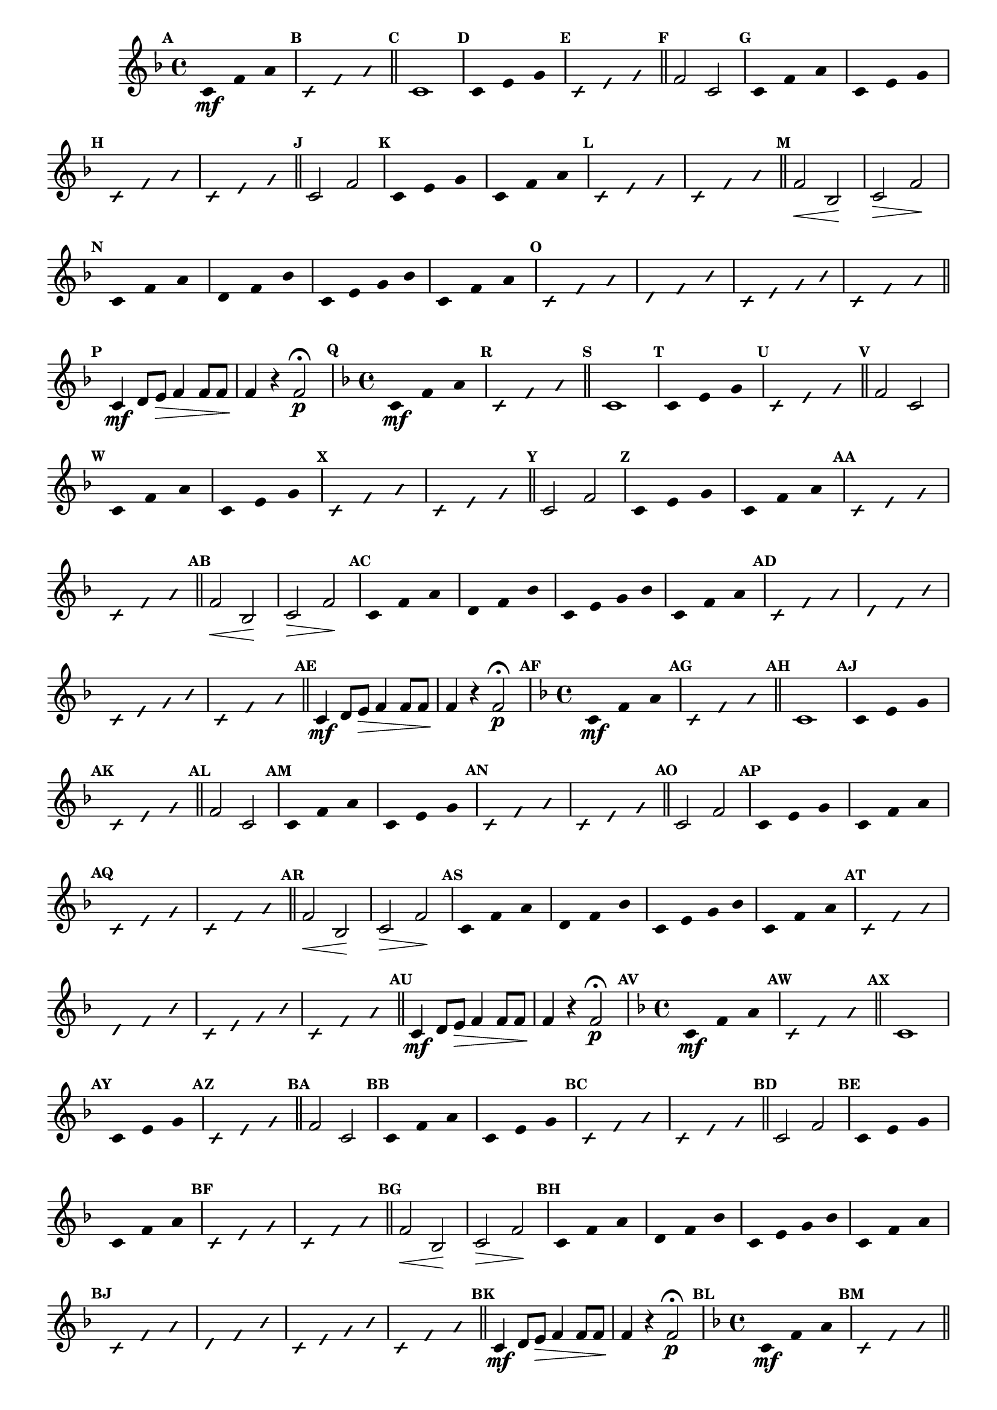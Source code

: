 % -*- coding: utf-8 -*-

\version "2.16.0"

%\header { texidoc="77 - fa maior" }

\relative c' {


                                % CLARINETE

  \tag #'cl {

    \time 4/4
    \key f \major

    \override Score.BarNumber #'transparent = ##t
    \set Score.markFormatter = #format-mark-numbers
    \override Score.RehearsalMark #'font-size = #-2
    \override Staff.TimeSignature #'style = #'()

    \mark \default
    \override Stem #'transparent = ##t	

    c4*4/3\mf f a


    \override NoteHead #'style = #'slash
    \override NoteHead #'font-size = #-4
    \mark \default
    c,4*4/3 f a

    \bar "||" 

    \revert NoteHead #'style 
    \revert NoteHead #'font-size
    \revert Stem #'transparent
    \mark \default
    c,1

    \override Stem #'transparent = ##t
    \mark \default
    c4*4/3 e g

    \override NoteHead #'style = #'slash
    \override NoteHead #'font-size = #-4
    \mark \default
    c,4*4/3 e g

    \bar "||"
    \revert NoteHead #'style 
    \revert NoteHead #'font-size
    \revert Stem #'transparent
    \mark \default
    f2 c

    \override Stem #'transparent = ##t
    \mark \default
    c4*4/3 f a
    c,4*4/3 e g

    \override NoteHead #'style = #'slash
    \override NoteHead #'font-size = #-4
    \mark \default
    c,4*4/3 f a
    c,4*4/3 e g

    \bar "||"
    \revert NoteHead #'style 
    \revert NoteHead #'font-size
    \revert Stem #'transparent
    \revert Beam #'transparent
    \mark \default
    c,2 f2


    \override Stem #'transparent = ##t
    \override Beam #'transparent = ##t
    \mark \default
    c4*4/3 e g
    c,4*4/3 f a


    \override NoteHead #'style = #'slash
    \override NoteHead #'font-size = #-4
    \mark \default
    c,4*4/3 e g
    c,4*4/3 f a
    \bar "||"

    \revert NoteHead #'style 
    \revert NoteHead #'font-size
    \revert Stem #'transparent
    \revert Beam #'transparent
    \mark \default
    f2\< bes,\! 
    c\> f\!
    
    \override Stem #'transparent = ##t
    \override Beam #'transparent = ##t
    \mark \default
    c4*4/3 f a
    d,4*4/3 f bes
    c,4 e g bes
    c,4*4/3 f a

    \override NoteHead #'style = #'slash
    \override NoteHead #'font-size = #-4
    \mark \default
    
    c,4*4/3 f a
    d,4*4/3 f bes
    c,4 e g bes
    c,4*4/3 f a

    \bar "||"

    \revert NoteHead #'style 
    \revert NoteHead #'font-size
    \revert Stem #'transparent
    \revert Beam #'transparent
    \mark \default
    
    c,4\mf d8 e\> f4 f8 f
    f4\! r f2\p\fermata 



  }

                                % FLAUTA

  \tag #'fl {

    \time 4/4
    \key f \major

    \override Score.BarNumber #'transparent = ##t
    \set Score.markFormatter = #format-mark-numbers
    \override Score.RehearsalMark #'font-size = #-2
    \override Staff.TimeSignature #'style = #'()

    \mark \default
    \override Stem #'transparent = ##t	

    c4*4/3\mf f a


    \override NoteHead #'style = #'slash
    \override NoteHead #'font-size = #-4
    \mark \default
    c,4*4/3 f a

    \bar "||" 

    \revert NoteHead #'style 
    \revert NoteHead #'font-size
    \revert Stem #'transparent
    \mark \default
    c,1

    \override Stem #'transparent = ##t
    \mark \default
    c4*4/3 e g

    \override NoteHead #'style = #'slash
    \override NoteHead #'font-size = #-4
    \mark \default
    c,4*4/3 e g

    \bar "||"
    \revert NoteHead #'style 
    \revert NoteHead #'font-size
    \revert Stem #'transparent
    \mark \default
    f2 c

    \override Stem #'transparent = ##t
    \mark \default
    c4*4/3 f a
    c,4*4/3 e g

    \override NoteHead #'style = #'slash
    \override NoteHead #'font-size = #-4
    \mark \default
    c,4*4/3 f a
    c,4*4/3 e g

    \bar "||"
    \revert NoteHead #'style 
    \revert NoteHead #'font-size
    \revert Stem #'transparent
    \revert Beam #'transparent
    \mark \default
    c,2 f2


    \override Stem #'transparent = ##t
    \override Beam #'transparent = ##t
    \mark \default
    c4*4/3 e g
    c,4*4/3 f a


    \override NoteHead #'style = #'slash
    \override NoteHead #'font-size = #-4
    \mark \default
    c,4*4/3 e g
    c,4*4/3 f a
    \bar "||"

    \revert NoteHead #'style 
    \revert NoteHead #'font-size
    \revert Stem #'transparent
    \revert Beam #'transparent
    \mark \default
    f2\< bes,\! 
    c\> f\!
    
    \override Stem #'transparent = ##t
    \override Beam #'transparent = ##t
    \mark \default
    c4*4/3 f a
    d,4*4/3 f bes
    c,4 e g bes
    c,4*4/3 f a

    \override NoteHead #'style = #'slash
    \override NoteHead #'font-size = #-4
    \mark \default
    
    c,4*4/3 f a
    d,4*4/3 f bes
    c,4 e g bes
    c,4*4/3 f a

    \bar "||"

    \revert NoteHead #'style 
    \revert NoteHead #'font-size
    \revert Stem #'transparent
    \revert Beam #'transparent
    \mark \default
    
    c,4\mf d8 e\> f4 f8 f
    f4\! r f2\p\fermata 


  }

                                % OBOÉ

  \tag #'ob {

    \time 4/4
    \key f \major

    \override Score.BarNumber #'transparent = ##t
    \set Score.markFormatter = #format-mark-numbers
    \override Score.RehearsalMark #'font-size = #-2
    \override Staff.TimeSignature #'style = #'()

    \mark \default
    \override Stem #'transparent = ##t	

    c4*4/3\mf f a


    \override NoteHead #'style = #'slash
    \override NoteHead #'font-size = #-4
    \mark \default
    c,4*4/3 f a

    \bar "||" 

    \revert NoteHead #'style 
    \revert NoteHead #'font-size
    \revert Stem #'transparent
    \mark \default
    c,1

    \override Stem #'transparent = ##t
    \mark \default
    c4*4/3 e g

    \override NoteHead #'style = #'slash
    \override NoteHead #'font-size = #-4
    \mark \default
    c,4*4/3 e g

    \bar "||"
    \revert NoteHead #'style 
    \revert NoteHead #'font-size
    \revert Stem #'transparent
    \mark \default
    f2 c

    \override Stem #'transparent = ##t
    \mark \default
    c4*4/3 f a
    c,4*4/3 e g

    \override NoteHead #'style = #'slash
    \override NoteHead #'font-size = #-4
    \mark \default
    c,4*4/3 f a
    c,4*4/3 e g

    \bar "||"
    \revert NoteHead #'style 
    \revert NoteHead #'font-size
    \revert Stem #'transparent
    \revert Beam #'transparent
    \mark \default
    c,2 f2


    \override Stem #'transparent = ##t
    \override Beam #'transparent = ##t
    \mark \default
    c4*4/3 e g
    c,4*4/3 f a


    \override NoteHead #'style = #'slash
    \override NoteHead #'font-size = #-4
    \mark \default
    c,4*4/3 e g
    c,4*4/3 f a
    \bar "||"

    \revert NoteHead #'style 
    \revert NoteHead #'font-size
    \revert Stem #'transparent
    \revert Beam #'transparent
    \mark \default
    f2\< bes,\! 
    c\> f\!
    
    \override Stem #'transparent = ##t
    \override Beam #'transparent = ##t
    \mark \default
    c4*4/3 f a
    d,4*4/3 f bes
    c,4 e g bes
    c,4*4/3 f a

    \override NoteHead #'style = #'slash
    \override NoteHead #'font-size = #-4
    \mark \default
    
    c,4*4/3 f a
    d,4*4/3 f bes
    c,4 e g bes
    c,4*4/3 f a

    \bar "||"

    \revert NoteHead #'style 
    \revert NoteHead #'font-size
    \revert Stem #'transparent
    \revert Beam #'transparent
    \mark \default
    
    c,4\mf d8 e\> f4 f8 f
    f4\! r f2\p\fermata 


  }

                                % SAX ALTO

  \tag #'saxa {

    \time 4/4
    \key f \major

    \override Score.BarNumber #'transparent = ##t
    \set Score.markFormatter = #format-mark-numbers
    \override Score.RehearsalMark #'font-size = #-2
    \override Staff.TimeSignature #'style = #'()

    \mark \default
    \override Stem #'transparent = ##t	

    c4*4/3\mf f a


    \override NoteHead #'style = #'slash
    \override NoteHead #'font-size = #-4
    \mark \default
    c,4*4/3 f a

    \bar "||" 

    \revert NoteHead #'style 
    \revert NoteHead #'font-size
    \revert Stem #'transparent
    \mark \default
    c,1

    \override Stem #'transparent = ##t
    \mark \default
    c4*4/3 e g

    \override NoteHead #'style = #'slash
    \override NoteHead #'font-size = #-4
    \mark \default
    c,4*4/3 e g

    \bar "||"
    \revert NoteHead #'style 
    \revert NoteHead #'font-size
    \revert Stem #'transparent
    \mark \default
    f2 c

    \override Stem #'transparent = ##t
    \mark \default
    c4*4/3 f a
    c,4*4/3 e g

    \override NoteHead #'style = #'slash
    \override NoteHead #'font-size = #-4
    \mark \default
    c,4*4/3 f a
    c,4*4/3 e g

    \bar "||"
    \revert NoteHead #'style 
    \revert NoteHead #'font-size
    \revert Stem #'transparent
    \revert Beam #'transparent
    \mark \default
    c,2 f2


    \override Stem #'transparent = ##t
    \override Beam #'transparent = ##t
    \mark \default
    c4*4/3 e g
    c,4*4/3 f a


    \override NoteHead #'style = #'slash
    \override NoteHead #'font-size = #-4
    \mark \default
    c,4*4/3 e g
    c,4*4/3 f a
    \bar "||"

    \revert NoteHead #'style 
    \revert NoteHead #'font-size
    \revert Stem #'transparent
    \revert Beam #'transparent
    \mark \default
    f2\< bes,\! 
    c\> f\!
    
    \override Stem #'transparent = ##t
    \override Beam #'transparent = ##t
    \mark \default
    c4*4/3 f a
    d,4*4/3 f bes
    c,4 e g bes
    c,4*4/3 f a

    \override NoteHead #'style = #'slash
    \override NoteHead #'font-size = #-4
    \mark \default
    
    c,4*4/3 f a
    d,4*4/3 f bes
    c,4 e g bes
    c,4*4/3 f a

    \bar "||"

    \revert NoteHead #'style 
    \revert NoteHead #'font-size
    \revert Stem #'transparent
    \revert Beam #'transparent
    \mark \default
    
    c,4\mf d8 e\> f4 f8 f
    f4\! r f2\p\fermata 


  }

                                % SAX TENOR

  \tag #'saxt {

    \time 4/4
    \key f \major

    \override Score.BarNumber #'transparent = ##t
    \set Score.markFormatter = #format-mark-numbers
    \override Score.RehearsalMark #'font-size = #-2
    \override Staff.TimeSignature #'style = #'()

    \mark \default
    \override Stem #'transparent = ##t	

    c4*4/3\mf f a


    \override NoteHead #'style = #'slash
    \override NoteHead #'font-size = #-4
    \mark \default
    c,4*4/3 f a

    \bar "||" 

    \revert NoteHead #'style 
    \revert NoteHead #'font-size
    \revert Stem #'transparent
    \mark \default
    c,1

    \override Stem #'transparent = ##t
    \mark \default
    c4*4/3 e g

    \override NoteHead #'style = #'slash
    \override NoteHead #'font-size = #-4
    \mark \default
    c,4*4/3 e g

    \bar "||"
    \revert NoteHead #'style 
    \revert NoteHead #'font-size
    \revert Stem #'transparent
    \mark \default
    f2 c

    \override Stem #'transparent = ##t
    \mark \default
    c4*4/3 f a
    c,4*4/3 e g

    \override NoteHead #'style = #'slash
    \override NoteHead #'font-size = #-4
    \mark \default
    c,4*4/3 f a
    c,4*4/3 e g

    \bar "||"
    \revert NoteHead #'style 
    \revert NoteHead #'font-size
    \revert Stem #'transparent
    \revert Beam #'transparent
    \mark \default
    c,2 f2


    \override Stem #'transparent = ##t
    \override Beam #'transparent = ##t
    \mark \default
    c4*4/3 e g
    c,4*4/3 f a


    \override NoteHead #'style = #'slash
    \override NoteHead #'font-size = #-4
    \mark \default
    c,4*4/3 e g
    c,4*4/3 f a
    \bar "||"

    \revert NoteHead #'style 
    \revert NoteHead #'font-size
    \revert Stem #'transparent
    \revert Beam #'transparent
    \mark \default
    f2\< bes,\! 
    c\> f\!
    
    \override Stem #'transparent = ##t
    \override Beam #'transparent = ##t
    \mark \default
    c4*4/3 f a
    d,4*4/3 f bes
    c,4 e g bes
    c,4*4/3 f a

    \override NoteHead #'style = #'slash
    \override NoteHead #'font-size = #-4
    \mark \default
    
    c,4*4/3 f a
    d,4*4/3 f bes
    c,4 e g bes
    c,4*4/3 f a

    \bar "||"

    \revert NoteHead #'style 
    \revert NoteHead #'font-size
    \revert Stem #'transparent
    \revert Beam #'transparent
    \mark \default
    
    c,4\mf d8 e\> f4 f8 f
    f4\! r f2\p\fermata 


  }

                                % SAX GENES

  \tag #'saxg {

    \time 4/4
    \key f \major

    \override Score.BarNumber #'transparent = ##t
    \set Score.markFormatter = #format-mark-numbers
    \override Score.RehearsalMark #'font-size = #-2
    \override Staff.TimeSignature #'style = #'()

    \mark \default
    \override Stem #'transparent = ##t	

    c4*4/3\mf f a


    \override NoteHead #'style = #'slash
    \override NoteHead #'font-size = #-4
    \mark \default
    c,4*4/3 f a

    \bar "||" 

    \revert NoteHead #'style 
    \revert NoteHead #'font-size
    \revert Stem #'transparent
    \mark \default
    c,1

    \override Stem #'transparent = ##t
    \mark \default
    c4*4/3 e g

    \override NoteHead #'style = #'slash
    \override NoteHead #'font-size = #-4
    \mark \default
    c,4*4/3 e g

    \bar "||"
    \revert NoteHead #'style 
    \revert NoteHead #'font-size
    \revert Stem #'transparent
    \mark \default
    f2 c

    \override Stem #'transparent = ##t
    \mark \default
    c4*4/3 f a
    c,4*4/3 e g

    \override NoteHead #'style = #'slash
    \override NoteHead #'font-size = #-4
    \mark \default
    c,4*4/3 f a
    c,4*4/3 e g

    \bar "||"
    \revert NoteHead #'style 
    \revert NoteHead #'font-size
    \revert Stem #'transparent
    \revert Beam #'transparent
    \mark \default
    c,2 f2


    \override Stem #'transparent = ##t
    \override Beam #'transparent = ##t
    \mark \default
    c4*4/3 e g
    c,4*4/3 f a


    \override NoteHead #'style = #'slash
    \override NoteHead #'font-size = #-4
    \mark \default
    c,4*4/3 e g
    c,4*4/3 f a
    \bar "||"

    \revert NoteHead #'style 
    \revert NoteHead #'font-size
    \revert Stem #'transparent
    \revert Beam #'transparent
    \mark \default
    f2\< bes,\! 
    c\> f\!
    
    \override Stem #'transparent = ##t
    \override Beam #'transparent = ##t
    \mark \default
    c4*4/3 f a
    d,4*4/3 f bes
    c,4 e g bes
    c,4*4/3 f a

    \override NoteHead #'style = #'slash
    \override NoteHead #'font-size = #-4
    \mark \default
    
    c,4*4/3 f a
    d,4*4/3 f bes
    c,4 e g bes
    c,4*4/3 f a

    \bar "||"

    \revert NoteHead #'style 
    \revert NoteHead #'font-size
    \revert Stem #'transparent
    \revert Beam #'transparent
    \mark \default
    
    c,4\mf d8 e\> f4 f8 f
    f4\! r f2\p\fermata 


  }

                                % TROMPETE

  \tag #'tpt {

    \time 4/4
    \key f \major

    \override Score.BarNumber #'transparent = ##t
    \set Score.markFormatter = #format-mark-numbers
    \override Score.RehearsalMark #'font-size = #-2
    \override Staff.TimeSignature #'style = #'()

    \mark \default
    \override Stem #'transparent = ##t	

    c4*4/3\mf f a


    \override NoteHead #'style = #'slash
    \override NoteHead #'font-size = #-4
    \mark \default
    c,4*4/3 f a

    \bar "||" 

    \revert NoteHead #'style 
    \revert NoteHead #'font-size
    \revert Stem #'transparent
    \mark \default
    c,1

    \override Stem #'transparent = ##t
    \mark \default
    c4*4/3 e g

    \override NoteHead #'style = #'slash
    \override NoteHead #'font-size = #-4
    \mark \default
    c,4*4/3 e g

    \bar "||"
    \revert NoteHead #'style 
    \revert NoteHead #'font-size
    \revert Stem #'transparent
    \mark \default
    f2 c

    \override Stem #'transparent = ##t
    \mark \default
    c4*4/3 f a
    c,4*4/3 e g

    \override NoteHead #'style = #'slash
    \override NoteHead #'font-size = #-4
    \mark \default
    c,4*4/3 f a
    c,4*4/3 e g

    \bar "||"
    \revert NoteHead #'style 
    \revert NoteHead #'font-size
    \revert Stem #'transparent
    \revert Beam #'transparent
    \mark \default
    c,2 f2


    \override Stem #'transparent = ##t
    \override Beam #'transparent = ##t
    \mark \default
    c4*4/3 e g
    c,4*4/3 f a


    \override NoteHead #'style = #'slash
    \override NoteHead #'font-size = #-4
    \mark \default
    c,4*4/3 e g
    c,4*4/3 f a
    \bar "||"

    \revert NoteHead #'style 
    \revert NoteHead #'font-size
    \revert Stem #'transparent
    \revert Beam #'transparent
    \mark \default
    f2\< bes,\! 
    c\> f\!
    
    \override Stem #'transparent = ##t
    \override Beam #'transparent = ##t
    \mark \default
    c4*4/3 f a
    d,4*4/3 f bes
    c,4 e g bes
    c,4*4/3 f a

    \override NoteHead #'style = #'slash
    \override NoteHead #'font-size = #-4
    \mark \default
    
    c,4*4/3 f a
    d,4*4/3 f bes
    c,4 e g bes
    c,4*4/3 f a

    \bar "||"

    \revert NoteHead #'style 
    \revert NoteHead #'font-size
    \revert Stem #'transparent
    \revert Beam #'transparent
    \mark \default
    
    c,4\mf d8 e\> f4 f8 f
    f4\! r f2\p\fermata 


  }

                                % TROMPA

  \tag #'tpa {

    \time 4/4
    \key f \major

    \override Score.BarNumber #'transparent = ##t
    \set Score.markFormatter = #format-mark-numbers
    \override Score.RehearsalMark #'font-size = #-2
    \override Staff.TimeSignature #'style = #'()

    \mark \default
    \override Stem #'transparent = ##t	

    c4*4/3\mf f a


    \override NoteHead #'style = #'slash
    \override NoteHead #'font-size = #-4
    \mark \default
    c,4*4/3 f a

    \bar "||" 

    \revert NoteHead #'style 
    \revert NoteHead #'font-size
    \revert Stem #'transparent
    \mark \default
    c,1

    \override Stem #'transparent = ##t
    \mark \default
    c4*4/3 e g

    \override NoteHead #'style = #'slash
    \override NoteHead #'font-size = #-4
    \mark \default
    c,4*4/3 e g

    \bar "||"
    \revert NoteHead #'style 
    \revert NoteHead #'font-size
    \revert Stem #'transparent
    \mark \default
    f2 c

    \override Stem #'transparent = ##t
    \mark \default
    c4*4/3 f a
    c,4*4/3 e g

    \override NoteHead #'style = #'slash
    \override NoteHead #'font-size = #-4
    \mark \default
    c,4*4/3 f a
    c,4*4/3 e g

    \bar "||"
    \revert NoteHead #'style 
    \revert NoteHead #'font-size
    \revert Stem #'transparent
    \revert Beam #'transparent
    \mark \default
    c,2 f2


    \override Stem #'transparent = ##t
    \override Beam #'transparent = ##t
    \mark \default
    c4*4/3 e g
    c,4*4/3 f a


    \override NoteHead #'style = #'slash
    \override NoteHead #'font-size = #-4
    \mark \default
    c,4*4/3 e g
    c,4*4/3 f a
    \bar "||"

    \revert NoteHead #'style 
    \revert NoteHead #'font-size
    \revert Stem #'transparent
    \revert Beam #'transparent
    \mark \default
    f2\< bes,\! 
    c\> f\!
    
    \override Stem #'transparent = ##t
    \override Beam #'transparent = ##t
    \mark \default
    c4*4/3 f a
    d,4*4/3 f bes
    c,4 e g bes
    c,4*4/3 f a

    \override NoteHead #'style = #'slash
    \override NoteHead #'font-size = #-4
    \mark \default
    
    c,4*4/3 f a
    d,4*4/3 f bes
    c,4 e g bes
    c,4*4/3 f a

    \bar "||"

    \revert NoteHead #'style 
    \revert NoteHead #'font-size
    \revert Stem #'transparent
    \revert Beam #'transparent
    \mark \default
    
    c,4\mf d8 e\> f4 f8 f
    f4\! r f2\p\fermata 


  }


                                % TROMBONE

  \tag #'tbn {
    \clef bass

    \time 4/4
    \key f \major

    \override Score.BarNumber #'transparent = ##t
    \set Score.markFormatter = #format-mark-numbers
    \override Score.RehearsalMark #'font-size = #-2
    \override Staff.TimeSignature #'style = #'()

    \mark \default
    \override Stem #'transparent = ##t	

    c4*4/3\mf f a


    \override NoteHead #'style = #'slash
    \override NoteHead #'font-size = #-4
    \mark \default
    c,4*4/3 f a

    \bar "||" 

    \revert NoteHead #'style 
    \revert NoteHead #'font-size
    \revert Stem #'transparent
    \mark \default
    c,1

    \override Stem #'transparent = ##t
    \mark \default
    c4*4/3 e g

    \override NoteHead #'style = #'slash
    \override NoteHead #'font-size = #-4
    \mark \default
    c,4*4/3 e g

    \bar "||"
    \revert NoteHead #'style 
    \revert NoteHead #'font-size
    \revert Stem #'transparent
    \mark \default
    f2 c

    \override Stem #'transparent = ##t
    \mark \default
    c4*4/3 f a
    c,4*4/3 e g

    \override NoteHead #'style = #'slash
    \override NoteHead #'font-size = #-4
    \mark \default
    c,4*4/3 f a
    c,4*4/3 e g

    \bar "||"
    \revert NoteHead #'style 
    \revert NoteHead #'font-size
    \revert Stem #'transparent
    \revert Beam #'transparent
    \mark \default
    c,2 f2


    \override Stem #'transparent = ##t
    \override Beam #'transparent = ##t
    \mark \default
    c4*4/3 e g
    c,4*4/3 f a


    \override NoteHead #'style = #'slash
    \override NoteHead #'font-size = #-4
    \mark \default
    c,4*4/3 e g
    c,4*4/3 f a
    \bar "||"

    \revert NoteHead #'style 
    \revert NoteHead #'font-size
    \revert Stem #'transparent
    \revert Beam #'transparent
    \mark \default
    f2\< bes,\! 
    c\> f\!
    
    \override Stem #'transparent = ##t
    \override Beam #'transparent = ##t
    \mark \default
    c4*4/3 f a
    d,4*4/3 f bes
    c,4 e g bes
    c,4*4/3 f a

    \override NoteHead #'style = #'slash
    \override NoteHead #'font-size = #-4
    \mark \default
    
    c,4*4/3 f a
    d,4*4/3 f bes
    c,4 e g bes
    c,4*4/3 f a

    \bar "||"

    \revert NoteHead #'style 
    \revert NoteHead #'font-size
    \revert Stem #'transparent
    \revert Beam #'transparent
    \mark \default
    
    c,4\mf d8 e\> f4 f8 f
    f4\! r f2\p\fermata 


  }

                                % TUBA MIB

  \tag #'tbamib {
    \clef bass

    \time 4/4
    \key f \major

    \override Score.BarNumber #'transparent = ##t
    \set Score.markFormatter = #format-mark-numbers
    \override Score.RehearsalMark #'font-size = #-2
    \override Staff.TimeSignature #'style = #'()

    \mark \default
    \override Stem #'transparent = ##t	

    c4*4/3\mf f a


    \override NoteHead #'style = #'slash
    \override NoteHead #'font-size = #-4
    \mark \default
    c,4*4/3 f a

    \bar "||" 

    \revert NoteHead #'style 
    \revert NoteHead #'font-size
    \revert Stem #'transparent
    \mark \default
    c,1

    \override Stem #'transparent = ##t
    \mark \default
    c4*4/3 e g

    \override NoteHead #'style = #'slash
    \override NoteHead #'font-size = #-4
    \mark \default
    c,4*4/3 e g

    \bar "||"
    \revert NoteHead #'style 
    \revert NoteHead #'font-size
    \revert Stem #'transparent
    \mark \default
    f2 c

    \override Stem #'transparent = ##t
    \mark \default
    c4*4/3 f a
    c,4*4/3 e g

    \override NoteHead #'style = #'slash
    \override NoteHead #'font-size = #-4
    \mark \default
    c,4*4/3 f a
    c,4*4/3 e g

    \bar "||"
    \revert NoteHead #'style 
    \revert NoteHead #'font-size
    \revert Stem #'transparent
    \revert Beam #'transparent
    \mark \default
    c,2 f2


    \override Stem #'transparent = ##t
    \override Beam #'transparent = ##t
    \mark \default
    c4*4/3 e g
    c,4*4/3 f a


    \override NoteHead #'style = #'slash
    \override NoteHead #'font-size = #-4
    \mark \default
    c,4*4/3 e g
    c,4*4/3 f a
    \bar "||"

    \revert NoteHead #'style 
    \revert NoteHead #'font-size
    \revert Stem #'transparent
    \revert Beam #'transparent
    \mark \default
    f2\< bes,\! 
    c\> f\!
    
    \override Stem #'transparent = ##t
    \override Beam #'transparent = ##t
    \mark \default
    c4*4/3 f a
    d,4*4/3 f bes
    c,4 e g bes
    c,4*4/3 f a

    \override NoteHead #'style = #'slash
    \override NoteHead #'font-size = #-4
    \mark \default
    
    c,4*4/3 f a
    d,4*4/3 f bes
    c,4 e g bes
    c,4*4/3 f a

    \bar "||"

    \revert NoteHead #'style 
    \revert NoteHead #'font-size
    \revert Stem #'transparent
    \revert Beam #'transparent
    \mark \default
    
    c,4\mf d8 e\> f4 f8 f
    f4\! r f2\p\fermata 


  }

                                % TUBA SIB

  \tag #'tbasib {
    \clef bass

    \time 4/4
    \key f \major

    \override Score.BarNumber #'transparent = ##t
    \set Score.markFormatter = #format-mark-numbers
    \override Score.RehearsalMark #'font-size = #-2
    \override Staff.TimeSignature #'style = #'()

    \mark \default
    \override Stem #'transparent = ##t	

    c4*4/3\mf f a


    \override NoteHead #'style = #'slash
    \override NoteHead #'font-size = #-4
    \mark \default
    c,4*4/3 f a

    \bar "||" 

    \revert NoteHead #'style 
    \revert NoteHead #'font-size
    \revert Stem #'transparent
    \mark \default
    c,1

    \override Stem #'transparent = ##t
    \mark \default
    c4*4/3 e g

    \override NoteHead #'style = #'slash
    \override NoteHead #'font-size = #-4
    \mark \default
    c,4*4/3 e g

    \bar "||"
    \revert NoteHead #'style 
    \revert NoteHead #'font-size
    \revert Stem #'transparent
    \mark \default
    f2 c

    \override Stem #'transparent = ##t
    \mark \default
    c4*4/3 f a
    c,4*4/3 e g

    \override NoteHead #'style = #'slash
    \override NoteHead #'font-size = #-4
    \mark \default
    c,4*4/3 f a
    c,4*4/3 e g

    \bar "||"
    \revert NoteHead #'style 
    \revert NoteHead #'font-size
    \revert Stem #'transparent
    \revert Beam #'transparent
    \mark \default
    c,2 f2


    \override Stem #'transparent = ##t
    \override Beam #'transparent = ##t
    \mark \default
    c4*4/3 e g
    c,4*4/3 f a


    \override NoteHead #'style = #'slash
    \override NoteHead #'font-size = #-4
    \mark \default
    c,4*4/3 e g
    c,4*4/3 f a
    \bar "||"

    \revert NoteHead #'style 
    \revert NoteHead #'font-size
    \revert Stem #'transparent
    \revert Beam #'transparent
    \mark \default
    f2\< bes,\! 
    c\> f\!
    
    \override Stem #'transparent = ##t
    \override Beam #'transparent = ##t
    \mark \default
    c4*4/3 f a
    d,4*4/3 f bes
    c,4 e g bes
    c,4*4/3 f a

    \override NoteHead #'style = #'slash
    \override NoteHead #'font-size = #-4
    \mark \default
    
    c,4*4/3 f a
    d,4*4/3 f bes
    c,4 e g bes
    c,4*4/3 f a

    \bar "||"

    \revert NoteHead #'style 
    \revert NoteHead #'font-size
    \revert Stem #'transparent
    \revert Beam #'transparent
    \mark \default
    
    c,4\mf d8 e\> f4 f8 f
    f4\! r f2\p\fermata 


  }

                                % VIOLA

  \tag #'vla {

    \time 4/4
    \key f \major
    \clef alto

    \override Score.BarNumber #'transparent = ##t
    \set Score.markFormatter = #format-mark-numbers
    \override Score.RehearsalMark #'font-size = #-2
    \override Staff.TimeSignature #'style = #'()

    \mark \default
    \override Stem #'transparent = ##t	

    c4*4/3\mf f a


    \override NoteHead #'style = #'slash
    \override NoteHead #'font-size = #-4
    \mark \default
    c,4*4/3 f a

    \bar "||" 

    \revert NoteHead #'style 
    \revert NoteHead #'font-size
    \revert Stem #'transparent
    \mark \default
    c,1

    \override Stem #'transparent = ##t
    \mark \default
    c4*4/3 e g

    \override NoteHead #'style = #'slash
    \override NoteHead #'font-size = #-4
    \mark \default
    c,4*4/3 e g

    \bar "||"
    \revert NoteHead #'style 
    \revert NoteHead #'font-size
    \revert Stem #'transparent
    \mark \default
    f2 c

    \override Stem #'transparent = ##t
    \mark \default
    c4*4/3 f a
    c,4*4/3 e g

    \override NoteHead #'style = #'slash
    \override NoteHead #'font-size = #-4
    \mark \default
    c,4*4/3 f a
    c,4*4/3 e g

    \bar "||"
    \revert NoteHead #'style 
    \revert NoteHead #'font-size
    \revert Stem #'transparent
    \revert Beam #'transparent
    \mark \default
    c,2 f2


    \override Stem #'transparent = ##t
    \override Beam #'transparent = ##t
    \mark \default
    c4*4/3 e g
    c,4*4/3 f a


    \override NoteHead #'style = #'slash
    \override NoteHead #'font-size = #-4
    \mark \default
    c,4*4/3 e g
    c,4*4/3 f a
    \bar "||"

    \revert NoteHead #'style 
    \revert NoteHead #'font-size
    \revert Stem #'transparent
    \revert Beam #'transparent
    \mark \default
    f2\< bes,\! 
    c\> f\!
    
    \override Stem #'transparent = ##t
    \override Beam #'transparent = ##t
    \mark \default
    c4*4/3 f a
    d,4*4/3 f bes
    c,4 e g bes
    c,4*4/3 f a

    \override NoteHead #'style = #'slash
    \override NoteHead #'font-size = #-4
    \mark \default
    
    c,4*4/3 f a
    d,4*4/3 f bes
    c,4 e g bes
    c,4*4/3 f a

    \bar "||"

    \revert NoteHead #'style 
    \revert NoteHead #'font-size
    \revert Stem #'transparent
    \revert Beam #'transparent
    \mark \default
    
    c,4\mf d8 e\> f4 f8 f
    f4\! r f2\p\fermata 


  }


                                % FINAL


  \bar "|."


}
                                %\header {      piece = \markup {\bold {Parte 2}}}
